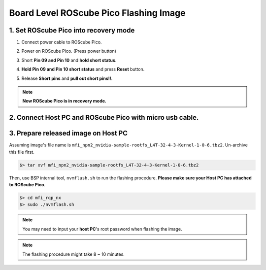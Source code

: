 .. _board_level_flash:

Board Level ROScube Pico Flashing Image
^^^^^^^^^^^^^^^^^^^^^^^^^^^^^^^^^^^^^^^

1. Set ROScube Pico into recovery mode
--------------------------------------

1. Connect power cable to ROScube Pico.

.. image:: images/connect_power_cable.jpg
  :width: 60%
  :align: center

2. Power on ROScube Pico. (Press power button)

.. image:: images/power_on.jpg
  :width: 60%
  :align: center

3. Short **Pin 09 and Pin 10** and **hold short status**.

.. image:: images/short_recovery.jpg
  :width: 60%
  :align: center

.. image:: images/PM_header.png
  :width: 60%
  :align: center

4. **Hold Pin 09 and Pin 10 short status** and press **Reset** button.

.. image:: images/reset_cube.jpg
  :width: 60%
  :align: center

5. Release **Short pins** and **pull out short pins!!**.

.. note::
    
    **Now ROScube Pico is in recovery mode.**

2. Connect Host PC and ROScube Pico with micro usb cable.
---------------------------------------------------------

.. image:: images/host_micro_usb.jpg
  :width: 60%
  :align: center

.. image:: images/cube_micro_usb.jpg
  :width: 60%
  :align: center

3. Prepare released image on **Host PC** 
------------------------------------------

Assuming image's file name is ``mfi_npn2_nvidia-sample-rootfs_L4T-32-4-3-Kernel-1-0-6.tbz2``. Un-archive this file first.

.. code-block:: bash

    $> tar xvf mfi_npn2_nvidia-sample-rootfs_L4T-32-4-3-Kernel-1-0-6.tbz2

Then, use BSP internal tool, ``nvmflash.sh`` to run the flashing procedure. **Please make sure your Host PC has attached to ROScube Pico**.

.. code-block:: bash

    $> cd mfi_rqp_nx
    $> sudo ./nvmflash.sh 

.. note::

    You may need to input your **host PC**'s root password when flashing the image.

.. note:: 

    The flashing procedure might take 8 ~ 10 minutes.